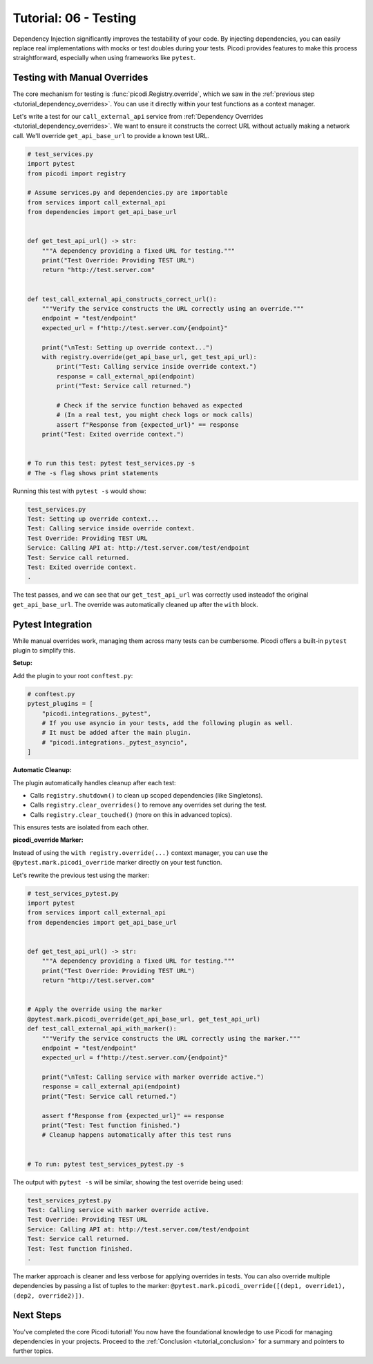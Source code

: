 .. _tutorial_testing:

######################
Tutorial: 06 - Testing
######################

Dependency Injection significantly improves the testability of your code.
By injecting dependencies, you can easily replace real implementations with mocks or
test doubles during your tests. Picodi provides features to make this process straightforward,
especially when using frameworks like ``pytest``.

*****************************
Testing with Manual Overrides
*****************************

The core mechanism for testing is :func:`picodi.Registry.override`,
which we saw in the :ref:`previous step <tutorial_dependency_overrides>`.
You can use it directly within your test functions as a context manager.

Let's write a test for our ``call_external_api``
service from :ref:`Dependency Overrides <tutorial_dependency_overrides>`.
We want to ensure it constructs the correct URL without actually making a network call.
We'll override ``get_api_base_url`` to provide a known test URL.

.. code-block:: python

    # test_services.py
    import pytest
    from picodi import registry

    # Assume services.py and dependencies.py are importable
    from services import call_external_api
    from dependencies import get_api_base_url


    def get_test_api_url() -> str:
        """A dependency providing a fixed URL for testing."""
        print("Test Override: Providing TEST URL")
        return "http://test.server.com"


    def test_call_external_api_constructs_correct_url():
        """Verify the service constructs the URL correctly using an override."""
        endpoint = "test/endpoint"
        expected_url = f"http://test.server.com/{endpoint}"

        print("\nTest: Setting up override context...")
        with registry.override(get_api_base_url, get_test_api_url):
            print("Test: Calling service inside override context.")
            response = call_external_api(endpoint)
            print("Test: Service call returned.")

            # Check if the service function behaved as expected
            # (In a real test, you might check logs or mock calls)
            assert f"Response from {expected_url}" == response
        print("Test: Exited override context.")


    # To run this test: pytest test_services.py -s
    # The -s flag shows print statements

Running this test with ``pytest -s`` would show:

.. code-block:: text

    test_services.py
    Test: Setting up override context...
    Test: Calling service inside override context.
    Test Override: Providing TEST URL
    Service: Calling API at: http://test.server.com/test/endpoint
    Test: Service call returned.
    Test: Exited override context.
    .

The test passes, and we can see that our ``get_test_api_url`` was correctly used insteadof the
original ``get_api_base_url``. The override was automatically cleaned up after the ``with`` block.

******************
Pytest Integration
******************

While manual overrides work, managing them across many tests can be cumbersome.
Picodi offers a built-in ``pytest`` plugin to simplify this.

**Setup:**

Add the plugin to your root ``conftest.py``:

.. code-block:: python

    # conftest.py
    pytest_plugins = [
        "picodi.integrations._pytest",
        # If you use asyncio in your tests, add the following plugin as well.
        # It must be added after the main plugin.
        # "picodi.integrations._pytest_asyncio",
    ]

**Automatic Cleanup:**

The plugin automatically handles cleanup after each test:

*   Calls ``registry.shutdown()`` to clean up scoped dependencies (like Singletons).
*   Calls ``registry.clear_overrides()`` to remove any overrides set during the test.
*   Calls ``registry.clear_touched()`` (more on this in advanced topics).

This ensures tests are isolated from each other.

**picodi_override Marker:**

Instead of using the ``with registry.override(...)`` context manager,
you can use the ``@pytest.mark.picodi_override`` marker directly on your test function.

Let's rewrite the previous test using the marker:

.. code-block:: python

    # test_services_pytest.py
    import pytest
    from services import call_external_api
    from dependencies import get_api_base_url


    def get_test_api_url() -> str:
        """A dependency providing a fixed URL for testing."""
        print("Test Override: Providing TEST URL")
        return "http://test.server.com"


    # Apply the override using the marker
    @pytest.mark.picodi_override(get_api_base_url, get_test_api_url)
    def test_call_external_api_with_marker():
        """Verify the service constructs the URL correctly using the marker."""
        endpoint = "test/endpoint"
        expected_url = f"http://test.server.com/{endpoint}"

        print("\nTest: Calling service with marker override active.")
        response = call_external_api(endpoint)
        print("Test: Service call returned.")

        assert f"Response from {expected_url}" == response
        print("Test: Test function finished.")
        # Cleanup happens automatically after this test runs


    # To run: pytest test_services_pytest.py -s

The output with ``pytest -s`` will be similar, showing the test override being used:

.. code-block:: text

    test_services_pytest.py
    Test: Calling service with marker override active.
    Test Override: Providing TEST URL
    Service: Calling API at: http://test.server.com/test/endpoint
    Test: Service call returned.
    Test: Test function finished.
    .

The marker approach is cleaner and less verbose for applying overrides in tests.
You can also override multiple dependencies by passing a list of tuples to the marker:
``@pytest.mark.picodi_override([(dep1, override1), (dep2, override2)])``.

***********
Next Steps
***********

You've completed the core Picodi tutorial! You now have the foundational knowledge
to use Picodi for managing dependencies in your projects.
Proceed to the :ref:`Conclusion <tutorial_conclusion>` for a summary and pointers to further topics.

